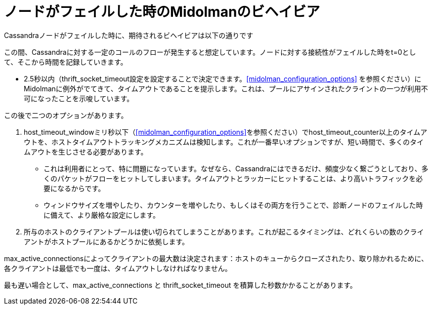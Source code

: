 [[midolman_behavior_on_cassandra_failure]]
= ノードがフェイルした時のMidolmanのビヘイビア

Cassandraノードがフェイルした時に、期待されるビヘイビアは以下の通りです

この間、Cassandraに対する一定のコールのフローが発生すると想定しています。ノードに対する接続性がフェイルした時をt=0として、そこから時間を記録していきます。

* 2.5秒以内（thrift_socket_timeout設定を設定することで決定できます。xref:midolman_configuration_options[] を参照ください）にMidolmanに例外がでてきて、タイムアウトであることを提示します。これは、プールにアサインされたクライントの一つが利用不可になったことを示唆しています。

この後で二つのオプションがあります。

. host_timeout_windowミリ秒以下（xref:midolman_configuration_options[]を参照ください）でhost_timeout_counter以上のタイムアウトを、ホストタイムアウトトラッキングメカニズムは検知します。これが一番早いオプションですが、短い時間で、多くのタイムアウトを生じさせる必要があります。
+
* これは利用者にとって、特に問題になっています。なぜなら、Cassandraにはできるだけ、頻度少なく繋ごうとしており、多くのパケットがフローをヒットしてしまいます。タイムアウトとラッカーにヒットすることは、より高いトラフィックを必要になるからです。
+
* ウィンドウサイズを増やしたり、カウンターを増やしたり、もしくはその両方を行うことで、診断ノードのフェイルした時に備えて、より厳格な設定にします。

. 所与のホストのクライアントプールは使い切られてしまうことがあります。これが起こるタイミングは、どれくらいの数のクライアントがホストプールにあるかどうかに依拠します。

max_active_connectionsによってクライアントの最大数は決定されます：ホストのキューからクローズされたり、取り除かれるために、各クライアントは最低でも一度は、タイムアウトしなければなりません。

最も遅い場合として、max_active_connections と thrift_socket_timeout を積算した秒数かかることがあります。
